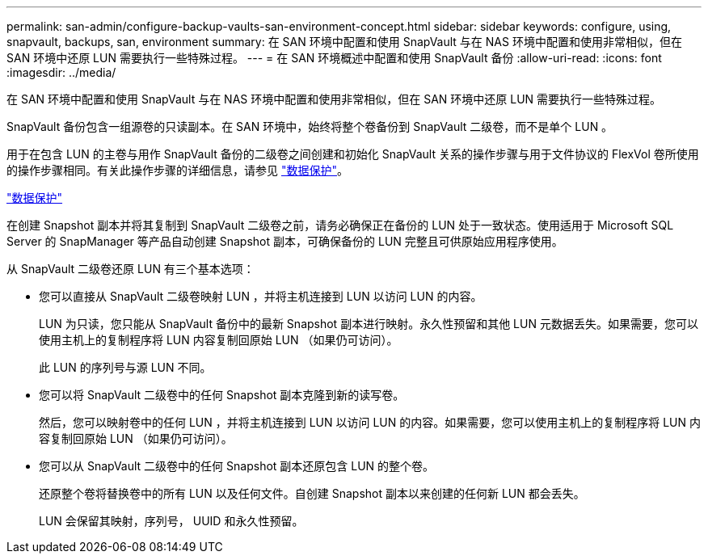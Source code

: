 ---
permalink: san-admin/configure-backup-vaults-san-environment-concept.html 
sidebar: sidebar 
keywords: configure, using, snapvault, backups, san, environment 
summary: 在 SAN 环境中配置和使用 SnapVault 与在 NAS 环境中配置和使用非常相似，但在 SAN 环境中还原 LUN 需要执行一些特殊过程。 
---
= 在 SAN 环境概述中配置和使用 SnapVault 备份
:allow-uri-read: 
:icons: font
:imagesdir: ../media/


[role="lead"]
在 SAN 环境中配置和使用 SnapVault 与在 NAS 环境中配置和使用非常相似，但在 SAN 环境中还原 LUN 需要执行一些特殊过程。

SnapVault 备份包含一组源卷的只读副本。在 SAN 环境中，始终将整个卷备份到 SnapVault 二级卷，而不是单个 LUN 。

用于在包含 LUN 的主卷与用作 SnapVault 备份的二级卷之间创建和初始化 SnapVault 关系的操作步骤与用于文件协议的 FlexVol 卷所使用的操作步骤相同。有关此操作步骤的详细信息，请参见 link:../data-protection/index.html["数据保护"]。

link:../data-protection/index.html["数据保护"]

在创建 Snapshot 副本并将其复制到 SnapVault 二级卷之前，请务必确保正在备份的 LUN 处于一致状态。使用适用于 Microsoft SQL Server 的 SnapManager 等产品自动创建 Snapshot 副本，可确保备份的 LUN 完整且可供原始应用程序使用。

从 SnapVault 二级卷还原 LUN 有三个基本选项：

* 您可以直接从 SnapVault 二级卷映射 LUN ，并将主机连接到 LUN 以访问 LUN 的内容。
+
LUN 为只读，您只能从 SnapVault 备份中的最新 Snapshot 副本进行映射。永久性预留和其他 LUN 元数据丢失。如果需要，您可以使用主机上的复制程序将 LUN 内容复制回原始 LUN （如果仍可访问）。

+
此 LUN 的序列号与源 LUN 不同。

* 您可以将 SnapVault 二级卷中的任何 Snapshot 副本克隆到新的读写卷。
+
然后，您可以映射卷中的任何 LUN ，并将主机连接到 LUN 以访问 LUN 的内容。如果需要，您可以使用主机上的复制程序将 LUN 内容复制回原始 LUN （如果仍可访问）。

* 您可以从 SnapVault 二级卷中的任何 Snapshot 副本还原包含 LUN 的整个卷。
+
还原整个卷将替换卷中的所有 LUN 以及任何文件。自创建 Snapshot 副本以来创建的任何新 LUN 都会丢失。

+
LUN 会保留其映射，序列号， UUID 和永久性预留。


